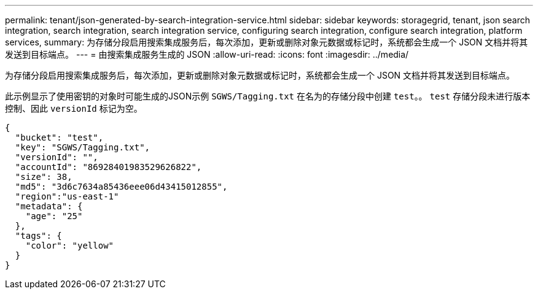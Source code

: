 ---
permalink: tenant/json-generated-by-search-integration-service.html 
sidebar: sidebar 
keywords: storagegrid, tenant, json search integration, search integration, search integration service, configuring search integration, configure search integration, platform services, 
summary: 为存储分段启用搜索集成服务后，每次添加，更新或删除对象元数据或标记时，系统都会生成一个 JSON 文档并将其发送到目标端点。 
---
= 由搜索集成服务生成的 JSON
:allow-uri-read: 
:icons: font
:imagesdir: ../media/


[role="lead"]
为存储分段启用搜索集成服务后，每次添加，更新或删除对象元数据或标记时，系统都会生成一个 JSON 文档并将其发送到目标端点。

此示例显示了使用密钥的对象时可能生成的JSON示例 `SGWS/Tagging.txt` 在名为的存储分段中创建 `test`。。 `test` 存储分段未进行版本控制、因此 `versionId` 标记为空。

[listing]
----
{
  "bucket": "test",
  "key": "SGWS/Tagging.txt",
  "versionId": "",
  "accountId": "86928401983529626822",
  "size": 38,
  "md5": "3d6c7634a85436eee06d43415012855",
  "region":"us-east-1"
  "metadata": {
    "age": "25"
  },
  "tags": {
    "color": "yellow"
  }
}
----